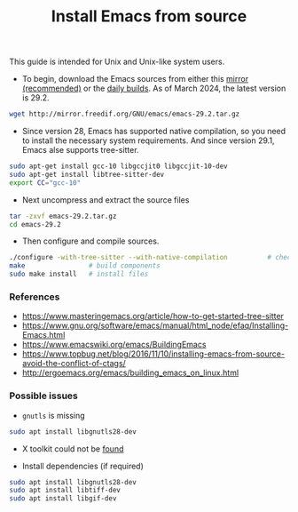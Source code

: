 #+TITLE: Install Emacs from source

This guide is intended for Unix and Unix-like system users.

- To begin, download the Emacs sources from either this [[http://mirror.freedif.org/GNU/emacs/][mirror (recommended)]] or the [[https://git.savannah.gnu.org/cgit/emacs.git][daily builds]]. As of March 2024, the latest version is 29.2.

#+BEGIN_SRC bash
wget http://mirror.freedif.org/GNU/emacs/emacs-29.2.tar.gz
#+END_SRC

- Since version 28, Emacs has supported native compilation, so you need to install the necessary system requirements. And since version 29.1, Emacs alse supports tree-sitter.

#+BEGIN_SRC bash
sudo apt-get install gcc-10 libgccjit0 libgccjit-10-dev
sudo apt-get install libtree-sitter-dev
export CC="gcc-10"
#+END_SRC

- Next uncompress and extract the source files

#+BEGIN_SRC bash
tar -zxvf emacs-29.2.tar.gz
cd emacs-29.2
#+END_SRC

- Then configure and compile sources.

#+BEGIN_SRC bash
./configure -with-tree-sitter --with-native-compilation          # check and set up prerequisites
make                # build components
sudo make install   # install files
#+END_SRC

*** References

- https://www.masteringemacs.org/article/how-to-get-started-tree-sitter
- https://www.gnu.org/software/emacs/manual/html_node/efaq/Installing-Emacs.html
- https://www.emacswiki.org/emacs/BuildingEmacs
- https://www.topbug.net/blog/2016/11/10/installing-emacs-from-source-avoid-the-conflict-of-ctags/
- http://ergoemacs.org/emacs/building_emacs_on_linux.html

*** Possible issues

- ~gnutls~ is missing

#+BEGIN_SRC bash
sudo apt install libgnutls28-dev
#+END_SRC

- X toolkit could not be [[https://askubuntu.com/questions/213873/what-library-i-need-to-install-if-i-want-to-compile-emacs][found]]

- Install dependencies (if required)

#+BEGIN_SRC bash
sudo apt install libgnutls28-dev
sudo apt install libtiff-dev
sudo apt install libgif-dev
#+END_SRC
